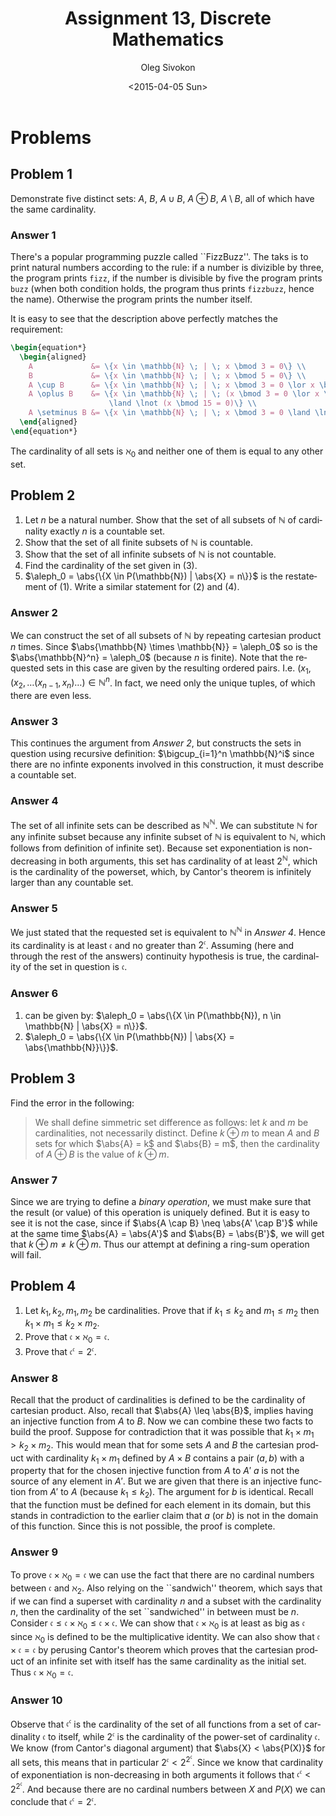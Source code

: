 # -*- fill-column: 80; org-confirm-babel-evaluate: nil -*-

#+TITLE:     Assignment 13, Discrete Mathematics
#+AUTHOR:    Oleg Sivokon
#+EMAIL:     olegsivokon@gmail.com
#+DATE:      <2015-04-05 Sun>
#+DESCRIPTION: Third asssignment in the course Discrete Mathematics
#+KEYWORDS: Discrete Mathematics, Assignment, Relations
#+LANGUAGE: en
#+LaTeX_CLASS: article
#+LATEX_HEADER: \usepackage[usenames,dvipsnames]{color}
#+LATEX_HEADER: \usepackage{commath}
#+LATEX_HEADER: \usepackage{eufrak}
#+LATEX_HEADER: \usepackage{tikz}
#+LATEX_HEADER: \usetikzlibrary{shapes,backgrounds}
#+LATEX_HEADER: \usepackage{marginnote}
#+LATEX_HEADER: \usepackage{listings}
#+LATEX_HEADER: \usepackage{color}
#+LATEX_HEADER: \usepackage{enumerate}
#+LATEX_HEADER: \hypersetup{urlcolor=blue}
#+LATEX_HEADER: \hypersetup{colorlinks,urlcolor=blue}
#+LATEX_HEADER: \setlength{\parskip}{16pt plus 2pt minus 2pt}
#+LATEX_HEADER: \definecolor{codebg}{rgb}{0.96,0.99,0.8}
#+LATEX_HEADER: \definecolor{codestr}{rgb}{0.46,0.09,0.2}

#+BEGIN_SRC emacs-lisp :exports none
(setq org-latex-pdf-process
        '("latexmk -pdflatex='pdflatex -shell-escape -interaction nonstopmode' -pdf -f %f")
        org-latex-listings t
        org-src-fontify-natively t
        org-babel-latex-htlatex "htlatex")
(defmacro by-backend (&rest body)
    `(cl-case (when (boundp 'backend) (org-export-backend-name backend))
       ,@body))
#+END_SRC

#+RESULTS:
: by-backend

#+BEGIN_LATEX
  \lstset{ %
    backgroundcolor=\color{codebg},
    basicstyle=\ttfamily\scriptsize,
    breakatwhitespace=false,         % sets if automatic breaks should only happen at whitespace
    breaklines=false,
    captionpos=b,                    % sets the caption-position to bottom
    commentstyle=\color{mygreen},    % comment style
    framexleftmargin=10pt,
    xleftmargin=10pt,
    framerule=0pt,
    frame=tb,                        % adds a frame around the code
    keepspaces=true,                 % keeps spaces in text, useful for keeping indentation of code (possibly needs columns=flexible)
    keywordstyle=\color{blue},       % keyword style
    showspaces=false,                % show spaces everywhere adding particular underscores; it overrides 'showstringspaces'
    showstringspaces=false,          % underline spaces within strings only
    showtabs=false,                  % show tabs within strings adding particular underscores
    stringstyle=\color{codestr},     % string literal style
    tabsize=2,                       % sets default tabsize to 2 spaces
  }
#+END_LATEX

\clearpage

* Problems

** Problem 1
   Demonstrate five distinct sets: $A$, $B$, $A \cup B$, $A \oplus B$, $A \setminus B$,
   all of which have the same cardinality.

*** Answer 1
    There's a popular programming puzzle called ``FizzBuzz''.  The taks is to
    print natural numbers according to the rule: if a number is divizible by
    three, the program prints =fizz=, if the number is divisible by five the
    program prints =buzz= (when both condition holds, the program thus prints
    =fizzbuzz=, hence the name).  Otherwise the program prints the number itself.

    It is easy to see that the description above perfectly matches the requirement:
    #+HEADER: :exports results
    #+HEADER: :results (by-backend (pdf "latex") (t "raw"))
    #+BEGIN_SRC latex
      \begin{equation*}
        \begin{aligned}
          A             &= \{x \in \mathbb{N} \; | \; x \bmod 3 = 0\} \\
          B             &= \{x \in \mathbb{N} \; | \; x \bmod 5 = 0\} \\
          A \cup B      &= \{x \in \mathbb{N} \; | \; x \bmod 3 = 0 \lor x \bmod 5 = 0\} \\
          A \oplus B    &= \{x \in \mathbb{N} \; | \; (x \bmod 3 = 0 \lor x \bmod 5 = 0)
                            \land \lnot (x \bmod 15 = 0)\} \\
          A \setminus B &= \{x \in \mathbb{N} \; | \; x \bmod 3 = 0 \land \lnot (x \bmod 5 = 0)\}.
        \end{aligned}
      \end{equation*}
    #+END_SRC
    The cardinality of all sets is $\aleph_0$ and neither one of them is equal to any
    other set.

** Problem 2
   1. Let $n$ be a natural number. Show that the set of all subsets of $\mathbb{N}$ of
      cardinality exactly $n$ is a countable set.
   2. Show that the set of all finite subsets of $\mathbb{N}$ is countable.
   3. Show that the set of all infinite subsets of $\mathbb{N}$ is not countable.
   4. Find the cardinality of the set given in (3).
   5. $\aleph_0 = \abs{\{X \in P(\mathbb{N}) | \abs{X} = n\}}$ is the restatement of (1).
      Write a similar statement for (2) and (4).

*** Answer 2
    We can construct the set of all subsets of $\mathbb{N}$ by repeating cartesian
    product $n$ times.  Since $\abs{\mathbb{N} \times \mathbb{N}} = \aleph_0$ so
    is the $\abs{\mathbb{N}^n} = \aleph_0$ (because $n$ is finite).  Note that
    the requested sets in this case are given by the resulting ordered pairs.  I.e.
    $(x_1, (x_2, \hdots (x_{n-1}, x_n) \hdots) \in \mathbb{N}^n$.  In fact, we need
    only the unique tuples, of which there are even less.

*** Answer 3
    This continues the argument from [[Answer 2]], but constructs the sets in question
    using recursive definition: $\bigcup_{i=1}^n \mathbb{N}^i$ since there are
    no infinte exponents involved in this construction, it must describe a countable
    set.

*** Answer 4
    The set of all infinite sets can be described as $\mathbb{N}^{\mathbb{N}}$.
    We can substitute $\mathbb{N}$ for any infinite subset because any infinite
    subset of $\mathbb{N}$ is equivalent to $\mathbb{N}$, which follows from
    definition of infinite set).  Because set exponentiation is non-decreasing
    in both arguments, this set has cardinality of at least $2^{\mathbb{N}}$,
    which is the cardinality of the powerset, which, by Cantor's theorem
    is infinitely larger than any countable set.

*** Answer 5
    We just stated that the requested set is equivalent to
    $\mathbb{N}^{\mathbb{N}}$ in [[Answer 4]].  Hence its cardinality is at least
    $\mathfrak{c}$ and no greater than $2^\mathfrak{c}$.  Assuming (here and
    through the rest of the answers) continuity hypothesis is true, the
    cardinality of the set in question is $\mathfrak{c}$.

*** Answer 6
    2. can be given by: $\aleph_0 = \abs{\{X \in P(\mathbb{N}), n \in 
       \mathbb{N} | \abs{X} = n\}}$.
    4. $\aleph_0 = \abs{\{X \in P(\mathbb{N}) | \abs{X} =
       \abs{\mathbb{N}}\}}$.

** Problem 3
   Find the error in the following:
   
   #+BEGIN_QUOTE
   We shall define simmetric set difference as follows: let $k$ and $m$ be cardinalities,
   not necessarily distinct.  Define $k \oplus m$ to mean $A$ and $B$ sets for which
   $\abs{A} = k$ and $\abs{B} = m$, then the cardinality of $A \oplus B$ is the value
   of $k \oplus m$.
   #+END_QUOTE

*** Answer 7
    Since we are trying to define a /binary operation/, we must make sure that the
    result (or value) of this operation is uniquely defined.  But it is easy to see
    it is not the case, since if $\abs{A \cap B} \neq \abs{A' \cap B'}$
    while at the same time $\abs{A} = \abs{A'}$ and $\abs{B} = \abs{B'}$, we will get
    that $k \oplus m \neq k \oplus m$.  Thus our attempt at defining a ring-sum
    operation will fail.

** Problem 4
   1. Let $k_1, k_2, m_1, m_2$ be cardinalities. Prove that if $k_1 \leq k_2$ and
      $m_1 \leq m_2$ then $k_1 \times m_1 \leq k_2 \times m_2$.
   2. Prove that $\mathfrak{c} \times \aleph_0 = \mathfrak{c}$.
   3. Prove that $\mathfrak{c}^{\mathfrak{c}} = 2^{\mathfrak{c}}$.

*** Answer 8
    Recall that the product of cardinalities is defined to be the cardinality of
    cartesian product.  Also, recall that $\abs{A} \leq \abs{B}$, implies having
    an injective function from $A$ to $B$.  Now we can combine these two facts
    to build the proof.  Suppose for contradiction that it was possible that
    $k_1 \times m_1 > k_2 \times m_2$.  This would mean that for some sets $A$
    and $B$ the cartesian product with cardinality $k_1 \times m_1$ defined by
    $A \times B$ contains a pair $(a, b)$ with a property that for the chosen
    injective function from $A$ to $A'$ $a$ is not the source of any element in
    $A'$. But we are given that there is an injective function from $A'$ to $A$
    (because $k_1 \leq k_2$).  The argument for $b$ is identical.  Recall that
    the function must be defined for each element in its domain, but this stands
    in contradiction to the earlier claim that $a$ (or $b$) is not in the domain
    of this function.  Since this is not possible, the proof is complete.

*** Answer 9
    To prove $\mathfrak{c} \times \aleph_0 = \mathfrak{c}$ we can use the fact
    that there are no cardinal numbers between $\mathfrak{c}$ and $\aleph_2$.
    Also relying on the ``sandwich'' theorem, which says that if we can find a
    superset with cardinality $n$ and a subset with the cardinality $n$,
    then the cardinality of the set ``sandwiched'' in between must be $n$.
    Consider $\mathfrak{c} \leq \mathfrak{c} \times \aleph_0 \leq \mathfrak{c}
    \times \mathfrak{c}$.  We can show that $\mathfrak{c} \times \aleph_0$ is at
    least as big as $\mathfrak{c}$ since $\aleph_0$ is defined to be the
    multiplicative identity.  We can also show that $\mathfrak{c} \times
    \mathfrak{c} = \mathfrak{c}$ by perusing Cantor's theorem which proves that
    the cartesian product of an infinite set with itself has the same cardinality
    as the initial set.  Thus $\mathfrak{c} \times \aleph_0 = \mathfrak{c}$.

*** Answer 10
    Observe that $\mathfrak{c}^{\mathfrak{c}}$ is the cardinality of the set of
    all functions from a set of cardinality $\mathfrak{c}$ to itself, while
    $2^{\mathfrak{c}}$ is the cardinality of the power-set of cardinality
    $\mathfrak{c}$.  We know (from Cantor's diagonal argument) that $\abs{X} <
    \abs{P(X)}$ for all sets, this means that in particular $2^{\mathfrak{c}} <
    2^{2^\mathfrak{c}}$.  Since we know that cardinality of exponentiation is
    non-decreasing in both arguments it follows that $\mathfrak{c}^{
    \mathfrak{c}} < 2^{2^{\mathfrak{c}}}$.  And because there are no cardinal
    numbers between $X$ and $P(X)$ we can conclude that
    $\mathfrak{c}^{\mathfrak{c}} = 2^{\mathfrak{c}}$.
